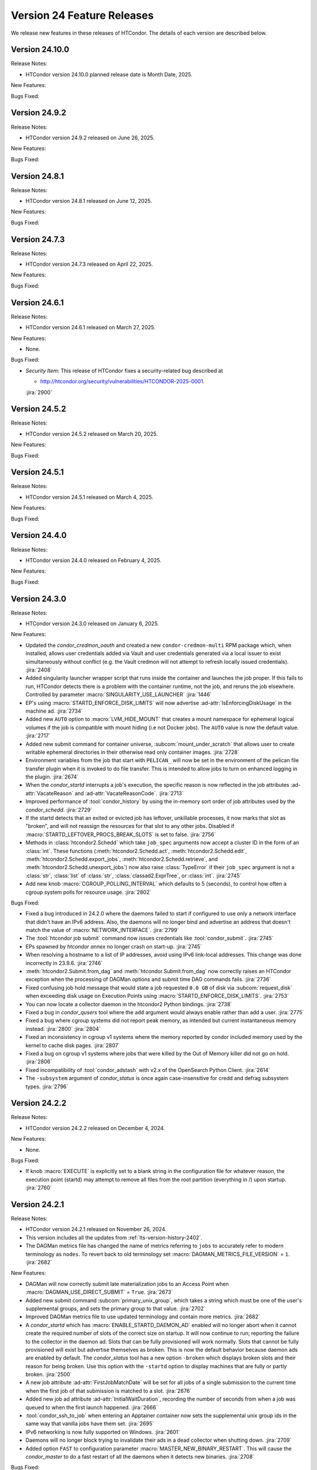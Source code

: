 Version 24 Feature Releases
===========================

We release new features in these releases of HTCondor. The details of each
version are described below.

Version 24.10.0
---------------

Release Notes:

.. HTCondor version 24.10.0 released on Month Date, 2025.

- HTCondor version 24.10.0 planned release date is Month Date, 2025.

New Features:

.. include-history:: features 24.10.0 24.0.10 23.10.27 23.0.27

Bugs Fixed:

.. include-history:: bugs 24.10.0 24.0.10 23.10.27 23.0.27

Version 24.9.2
--------------

Release Notes:

- HTCondor version 24.9.2 released on June 26, 2025.

New Features:

.. include-history:: features 24.9.2 24.0.9 23.10.26 23.0.26

Bugs Fixed:

.. include-history:: bugs 24.9.2 24.0.9 23.10.26 23.0.26

Version 24.8.1
--------------

Release Notes:

- HTCondor version 24.8.1 released on June 12, 2025.

New Features:

.. include-history:: features 24.8.1 24.0.8 23.10.25 23.0.25

Bugs Fixed:

.. include-history:: bugs 24.8.1 24.0.8 23.10.25 23.0.25

Version 24.7.3
--------------

Release Notes:

- HTCondor version 24.7.3 released on April 22, 2025.

New Features:

.. include-history:: features 24.7.3 24.0.7 23.10.24 23.0.24

Bugs Fixed:

.. include-history:: bugs 24.7.3 24.0.7 23.10.24 23.0.24

Version 24.6.1
--------------

Release Notes:

- HTCondor version 24.6.1 released on March 27, 2025.

New Features:

- None.

Bugs Fixed:

- *Security Item*: This release of HTCondor fixes a security-related bug
  described at

  - `http://htcondor.org/security/vulnerabilities/HTCONDOR-2025-0001 <http://htcondor.org/security/vulnerabilities/HTCONDOR-2025-0001>`_.

  :jira:`2900`

Version 24.5.2
--------------

Release Notes:

- HTCondor version 24.5.2 released on March 20, 2025.

New Features:

.. include-history:: features 24.5.2

Bugs Fixed:

.. include-history:: bugs 24.5.2

Version 24.5.1
--------------

Release Notes:

- HTCondor version 24.5.1 released on March 4, 2025.

New Features:

.. include-history:: features 24.5.1 24.0.5 23.10.21 23.0.21

Bugs Fixed:

.. include-history:: bugs 24.5.1 24.0.5 23.10.21 23.0.21

Version 24.4.0
--------------

Release Notes:

- HTCondor version 24.4.0 released on February 4, 2025.

New Features:

.. include-history:: features 24.4.0 24.0.4 23.10.20 23.0.20

Bugs Fixed:

.. include-history:: bugs 24.4.0 24.0.4 23.10.20 23.0.20

Version 24.3.0
--------------

Release Notes:

- HTCondor version 24.3.0 released on January 6, 2025.

New Features:

- Updated the *condor_credmon_oauth* and created a new ``condor-credmon-multi`` RPM package which,
  when installed, allows user credentials added via Vault and user credentials generated
  via a local issuer to exist simultaneously without conflict (e.g. the Vault credmon
  will not attempt to refresh locally issued credentials).
  :jira:`2408`

- Added singularity launcher wrapper script that runs inside the container
  and launches the job proper.  If this fails to run, HTCondor detects there
  is a problem with the container runtime, not the job, and reruns the
  job elsewhere.  Controlled by parameter :macro:`SINGULARITY_USE_LAUNCHER`
  :jira:`1446`

- EP's using :macro:`STARTD_ENFORCE_DISK_LIMITS` will now advertise
  :ad-attr:`IsEnforcingDiskUsage` in the machine ad.
  :jira:`2734`

- Added new ``AUTO`` option to :macro:`LVM_HIDE_MOUNT` that creates a mount
  namespace for ephemeral logical volumes if the job is compatible with mount
  hiding (i.e not Docker jobs). The ``AUTO`` value is now the default value.
  :jira:`2717`

- Added new submit command for container universe, :subcom:`mount_under_scratch`
  that allows user to create writable ephemeral directories in their otherwise
  read only container images.
  :jira:`2728`

- Environment variables from the job that start with ``PELICAN_`` will now be
  set in the environment of the pelican file transfer plugin when it is invoked
  to do file transfer. This is intended to allow jobs to turn on enhanced logging
  in the plugin.
  :jira:`2674`

- When the *condor_startd* interrupts a job's execution, the specific
  reason is now reflected in the job attributes
  :ad-attr:`VacateReason` and :ad-attr:`VacateReasonCode`.
  :jira:`2713`

- Improved performance of :tool:`condor_history` by using the in-memory sort order
  of job attributes used by the *condor_schedd*.
  :jira:`2729`

- If the startd detects that an exited or evicted job has leftover, unkillable
  processes, it now marks that slot as "broken", and will not reassign the resources
  for that slot to any other jobs.  Disabled if :macro:`STARTD_LEFTOVER_PROCS_BREAK_SLOTS`
  is set to false.
  :jira:`2756`

- Methods in :class:`htcondor2.Schedd` which take ``job_spec`` arguments now
  accept a cluster ID in the form of an :class:`int`.  These functions
  (:meth:`htcondor2.Schedd.act`, :meth:`htcondor2.Schedd.edit`,
  :meth:`htcondor2.Schedd.export_jobs`, :meth:`htcondor2.Schedd.retrieve`,
  and :meth:`htcondor2.Schedd.unexport_jobs`) now also raise :class:`TypeError`
  if their ``job_spec`` argument is not a :class:`str`, :class:`list` of
  :class:`str`, :class:`classad2.ExprTree`, or :class:`int`.
  :jira:`2745`

- Add new knob :macro:`CGROUP_POLLING_INTERVAL` which defaults to 5 (seconds), to
  control how often a cgroup system polls for resource usage.
  :jira:`2802`

Bugs Fixed:

- Fixed a bug introduced in 24.2.0 where the daemons failed to start
  if configured to use only a network interface that didn't have an IPv6
  address.
  Also, the daemons will no longer bind and advertise an address that
  doesn't match the value of :macro:`NETWORK_INTERFACE`.
  :jira:`2799`

- The :tool:`htcondor job submit` command now issues credentials
  like :tool:`condor_submit`.
  :jira:`2745`

- EPs spawned by `htcondor annex` no longer crash on start-up.
  :jira:`2745`

- When resolving a hostname to a list of IP addresses, avoid using
  IPv6 link-local addresses.
  This change was done incorrectly in 23.9.6.
  :jira:`2746`

- :meth:`htcondor2.Submit.from_dag` and :meth:`htcondor.Submit.from_dag` now
  correctly raises an HTCondor exception when the processing of DAGMan
  options and submit time DAG commands fails.
  :jira:`2736`

- Fixed confusing job hold message that would state a job requested
  ``0.0 GB`` of disk via :subcom:`request_disk` when exceeding disk
  usage on Execution Points using :macro:`STARTD_ENFORCE_DISK_LIMITS`.
  :jira:`2753`

- You can now locate a collector daemon in the htcondor2 Python bindings.
  :jira:`2738`

- Fixed a bug in *condor_qusers* tool where the ``add`` argument would always
  enable rather than add a user.
  :jira:`2775`

- Fixed a bug where cgroup systems did not report peak memory, as intended
  but current instantaneous memory instead.
  :jira:`2800` :jira:`2804`

- Fixed an inconsistency in cgroup v1 systems where the memory reported
  by condor included memory used by the kernel to cache disk pages.
  :jira:`2807`

- Fixed a bug on cgroup v1 systems where jobs that were killed by the
  Out of Memory killer did not go on hold.
  :jira:`2806`

- Fixed incompatibility of :tool:`condor_adstash` with v2.x of the OpenSearch Python Client.
  :jira:`2614`

- The ``-subsystem`` argument of *condor_status* is once again case-insensitive for credd
  and defrag subsystem types.
  :jira:`2796`

Version 24.2.2
--------------

Release Notes:

- HTCondor version 24.2.2 released on December 4, 2024.

New Features:

- None.

Bugs Fixed:

- If knob :macro:`EXECUTE` is explicitly set to a blank string in the configuration file for 
  whatever reason, the execution point (startd) may attempt to remove all files from
  the root partition (everything in /) upon startup.
  :jira:`2760`

Version 24.2.1
--------------

Release Notes:

- HTCondor version 24.2.1 released on November 26, 2024.

- This version includes all the updates from :ref:`lts-version-history-2402`.

- The DAGMan metrics file has changed the name of metrics referring to ``jobs``
  to accurately refer to modern terminology as ``nodes``. To revert back to old
  terminology set :macro:`DAGMAN_METRICS_FILE_VERSION` = ``1``.
  :jira:`2682`

New Features:

- DAGMan will now correctly submit late materialization jobs to an Access
  Point when :macro:`DAGMAN_USE_DIRECT_SUBMIT` = ``True``.
  :jira:`2673`

- Added new submit command :subcom:`primary_unix_group`, which takes a string
  which must be one of the user's supplemental groups, and sets the primary 
  group to that value.
  :jira:`2702`

- Improved DAGMan metrics file to use updated terminology and contain more
  metrics.
  :jira:`2682`

- A *condor_startd* which has :macro:`ENABLE_STARTD_DAEMON_AD` enabled will no longer
  abort when it cannot create the required number of slots of the correct size on startup.
  It will now continue to run; reporting the failure to the collector in the daemon ad.  Slots
  that can be fully provisioned will work normally. Slots that cannot be fully provisioned
  will exist but advertise themselves as broken. This is now the default behavior because
  daemon ads are enabled by default. The *condor_status* tool has a new option ``-broken``
  which displays broken slots and their reason for being broken. Use this option with
  the ``-startd`` option to display machines that are fully or partly broken.
  :jira:`2500`

- A new job attribute :ad-attr:`FirstJobMatchDate` will be set for all jobs of a single submission
  to the current time when the first job of that submission is matched to a slot.
  :jira:`2676`

- Added new job ad attribute :ad-attr:`InitialWaitDuration`, recording
  the number of seconds from when a job was queued to when the first launch
  happened.
  :jira:`2666`

- :tool:`condor_ssh_to_job` when entering an Apptainer container now sets the supplemental
  unix group ids in the same way that vanilla jobs have them set.
  :jira:`2695`

- IPv6 networking is now fully supported on Windows.
  :jira:`2601`

- Daemons will no longer block trying to invalidate their ads in a dead
  collector when shutting down.
  :jira:`2709`

- Added option ``FAST`` to configuration parameter
  :macro:`MASTER_NEW_BINARY_RESTART`. This will cause the *condor_master*
  to do a fast restart of all the daemons when it detects new binaries.
  :jira:`2708`

Bugs Fixed:

- None.

Version 24.1.1
--------------

Release Notes:

- HTCondor version 24.1.1 released on October 31, 2024.

- This version includes all the updates from :ref:`lts-version-history-2401`.

New Features:

- Added ``get`` to the ``htcondor credential`` noun, which prints the contents
  of a stored OAuth2 credential.
  :jira:`2626`

- Added :meth:`htcondor2.set_ready_state` for those brave few writing daemons
  in the Python bindings.
  :jira:`2615`

- When blah_debug_save_submit_info is set in blah.config, the ``stdout``
  and ``stderr`` of the blahp's wrapper script is saved under the given 
  directory. 
  :jira:`2636`

- The DAG command :dag-cmd:`SUBMIT-DESCRIPTION` and node inline submit
  descriptions now work when :macro:`DAGMAN_USE_DIRECT_SUBMIT` = ``False``.
  :jira:`2607`

- Docker universe jobs now check the Architecture field in the image,
  and if it doesn't match the architecture of the EP, the job is put
  on hold.  The new parameter :macro:`DOCKER_SKIP_IMAGE_ARCH_CHECK` skips this.
  :jira:`2661`

- Added a configuration template, :macro:`use feature:DefaultCheckpointDestination`.
  :jira:`2403`

Bugs Fixed:

- If HTCondor detects that an invalid checkpoint has been downloaded for a
  self-checkpoint jobs using third-party storage, that checkpoint is now
  marked for deletion and the job rescheduled.
  :jira:`1258`

